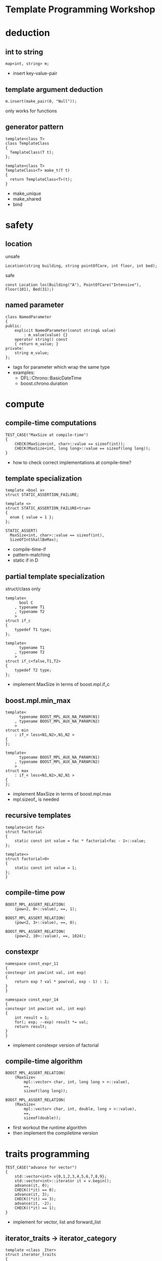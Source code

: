 #+OPTIONS: ^:{}

#+OPTIONS: reveal_title_slide:nil
#+OPTIONS: num:nil 
#+REVEAL_HLEVEL:1
#+REVEAL_THEME:league
#+REVEAL_TRANS:none

* Template Programming Workshop

* deduction
** int to string
#+BEGIN_SRC C++
map<int, string> m;
#+END_SRC
#+BEGIN_NOTES
- insert key-value-pair
#+END_NOTES
** template argument deduction
#+BEGIN_SRC C++
m.insert(make_pair(0, "Null"));
#+END_SRC
#+BEGIN_NOTES
only works for functions
#+END_NOTES

** generator pattern
#+BEGIN_SRC C++
template<class T>
class TemplateClass
{
  TemplateClass(T t);
};

template<class T>
TemplateClass<T> make_t(T t)
{
  return TemplateClass<T>(t);
}
#+END_SRC
#+BEGIN_NOTES
- make_unique
- make_shared
- bind
#+END_NOTES
* safety
** location
unsafe
#+BEGIN_SRC C++
Location(string building, string pointOfCare, int floor, int bed);
#+END_SRC
safe
#+BEGIN_SRC C++
const Location loc(Building("A"), PointOfCare("Intensive"), Floor(101), Bed(31);)
#+END_SRC
** named parameter
#+BEGIN_SRC C++
class NamedParameter
{
public:
    explicit NamedParameter(const string& value)
        : m_value(value) {}
    operator string() const
    { return m_value; }
private:
    string m_value;
};
#+END_SRC
#+BEGIN_NOTES
- tags for parameter which wrap the same type
- examples:
   - DFL::Chrono::BasicDateTime
   - boost.chrono.duration
#+END_NOTES

* compute
** compile-time computations
#+BEGIN_SRC C++
TEST_CASE("MaxSize at compile-time")
{
    CHECK(MaxSize<int, char>::value == sizeof(int));
    CHECK(MaxSize<int, long long>::value == sizeof(long long));
}
#+END_SRC
#+BEGIN_NOTES
- how to check correct implementations at compile-time?
#+END_NOTES
** template specialization
#+BEGIN_SRC C++
template <bool x>
struct STATIC_ASSERTION_FAILURE;

template <>
struct STATIC_ASSERTION_FAILURE<true>
{
  enum { value = 1 };
};
#+END_SRC
#+BEGIN_SRC C++
STATIC_ASSERT(
  MaxSize<int, char>::value == sizeof(int),
  SizeOfIntShallBeMax);
#+END_SRC
#+BEGIN_NOTES
- compile-time-if
- pattern-matching
- static if in D
#+END_NOTES
** partial template specialization
struct/class only
#+BEGIN_SRC C++
template<
      bool C
    , typename T1
    , typename T2
    >
struct if_c
{
    typedef T1 type;
};

template<
      typename T1
    , typename T2
    >
struct if_c<false,T1,T2>
{
    typedef T2 type;
};
#+END_SRC
#+BEGIN_NOTES
- implement MaxSize in terms of boost.mpl.if_c
#+END_NOTES
** boost.mpl.min_max
#+BEGIN_SRC C++
template<
      typename BOOST_MPL_AUX_NA_PARAM(N1)
    , typename BOOST_MPL_AUX_NA_PARAM(N2)
    >
struct min
    : if_< less<N1,N2>,N1,N2 >
{
};

template<
      typename BOOST_MPL_AUX_NA_PARAM(N1)
    , typename BOOST_MPL_AUX_NA_PARAM(N2)
    >
struct max
    : if_< less<N1,N2>,N2,N1 >
{
};
#+END_SRC
#+BEGIN_NOTES
- implement MaxSize in terms of boost.mpl.max
- mpl.sizeof_ is needed
#+END_NOTES
** recursive templates
#+BEGIN_SRC C++
template<int fac>
struct factorial
{
    static const int value = fac * factorial<fac - 1>::value;
};

template<>
struct factorial<0>
{
    static const int value = 1;
};
}
#+END_SRC
** compile-time pow
#+BEGIN_SRC C++
BOOST_MPL_ASSERT_RELATION(
    (pow<2, 0>::value), ==, 1);

BOOST_MPL_ASSERT_RELATION(
    (pow<2, 3>::value), ==, 8);

BOOST_MPL_ASSERT_RELATION(
    (pow<2, 10>::value), ==, 1024);
#+END_SRC
** constexpr
#+BEGIN_SRC C++
namespace const_expr_11
{
constexpr int pow(int val, int exp)
{
    return exp ? val * pow(val, exp - 1) : 1;
}
}

namespace const_expr_14
{
constexpr int pow(int val, int exp)
{
    int result = 1;
    for(; exp; --exp) result *= val;
    return result;
}
}
#+END_SRC
#+BEGIN_NOTES
- implement constexpr version of factorial
#+END_NOTES
** compile-time algorithm
#+BEGIN_SRC C++
BOOST_MPL_ASSERT_RELATION(
    (MaxSize<
        mpl::vector< char, int, long long > >::value),
        ==,
        sizeof(long long));

BOOST_MPL_ASSERT_RELATION(
    (MaxSize<
        mpl::vector< char, int, double, long > >::value),
        ==,
        sizeof(double));
#+END_SRC
#+BEGIN_NOTES
- first workout the runtime algorithm
- then implement the compiletime version
#+END_NOTES
* traits programming
#+BEGIN_SRC C++
TEST_CASE("advance for vector")
{
    std::vector<int> v{0,1,2,3,4,5,6,7,8,9};
    std::vector<int>::iterator it = v.begin();
    advance(it, 0);
    CHECK((*it) == 0);
    advance(it, 3);
    CHECK((*it) == 3);
    advance(it, -2);
    CHECK((*it) == 1);
}
#+END_SRC
#+BEGIN_NOTES
- implement for vector, list and forward_list
#+END_NOTES
** iterator_traits -> iterator_category
#+BEGIN_SRC C++
template <class _Iter>
struct iterator_traits
{
    typedef typename _Iter::difference_type   difference_type;
    typedef typename _Iter::value_type        value_type;
    typedef typename _Iter::pointer           pointer;
    typedef typename _Iter::reference         reference;
    typedef typename _Iter::iterator_category iterator_category;
};

struct input_iterator_tag {};
struct output_iterator_tag {};
struct forward_iterator_tag       : public input_iterator_tag {};
struct bidirectional_iterator_tag : public forward_iterator_tag {};
struct random_access_iterator_tag : public bidirectional_iterator_tag {};
#+END_SRC
#+BEGIN_NOTES
- implement advance using iterator_traits
- What about c-array? Do they work with advance? Why?
#+END_NOTES
** why traits?
- No member-functions?
  - Scott Meyers "Prefer non friend non member functions over member functions"
  - interface bloat e.g. distance, next, prev, ...
- boost.type_trait and <type_traits>
- std::copy (using indirection != slow)

* policy based design
** SafePtr
#+BEGIN_SRC C++
template<class T, class CheckingPolicy, class FallbackPolicy>
class SafePtr {
    SafePtr(T* ptr) : m_ptr(ptr) {}
    ~SafePtr() { if(m_ptr) delete m_ptr; }
    T& operator*() const { return *m_ptr; }
    T* operator->() const { return m_ptr; }
};
#+END_SRC
#+BEGIN_SRC C++
template<class T>
using MySafePtr = SafePtr<T, CheckForNull<T>, ThrowException<T>>;

MySafePtr<int> sp(new int(179));
CHECK((*sp) == 179);

MySafePtr<std::string> sp(new std::string("string"));
CHECK(sp->size() == 6);

MySafePtr<std::string> sp(NULL);
CHECK_THROWS_AS(void(sp->size() == 6), std::runtime_error);
#+END_SRC
#+BEGIN_NOTES
- on dereferencing SafePtr
   - use checking policy to check if ptr is valid
   - use a fallback policy to provide defaults in case ptr is invalid
- examples:
  - LockingPolicy (look at Core::NonLockingQ vs LockingQ)
  - LoggingPolicy
  - compiletime GoF StrategyPattern
#+END_NOTES

* CRTP
Curious Reoccurring Template Pattern
#+BEGIN_SRC C++
template <class T> 
struct Base {
    void interface() {
        // ...
        static_cast<T*>(this)->implementation();
        // ...
    }

    static void staticFunc() {
        // ...
        T::staticSubFunc();
        // ...
    }
};

struct Derived : Base<Derived> {
    void implementation();
    static void staticSubFunc();
};
#+END_SRC
#+BEGIN_NOTES
- Static polymorphism without virtual
- Inject behavior
- mixins
#+END_NOTES
** clone
#+BEGIN_SRC C++
class Cloneable {
    virtual ~Cloneable() {};
    virtual Cloneable *clone() const = 0;
};

class IAmCopyCloneable
: public CopyCloneable<IAmCopyCloneable>
{ /*...*/ };

TEST_CASE("cloneable") {
    IAmCopyCloneable one;
    Cloneable* clone = one.clone();
    IAmCopyCloneable* iAmClone =
	boost::polymorphic_downcast<IAmCopyCloneable*>(clone);
    CHECK(one.m_value == iAmClone->m_value);
}
#+END_SRC
#+BEGIN_NOTES
- explain with cloneable shapes
#+END_NOTES
** examples
- object counter
- enable_shared_from_this
#+BEGIN_NOTES
- http://en.cppreference.com/w/cpp/memory/enable_shared_from_this
#+END_NOTES

* SFINAE
Substitution Failure Is Not An Error
#+BEGIN_SRC C++
long multiply(int i, int j) { return i * j; }

template <class T>
typename T::multiplication_result multiply(T t1, T t2)
{
  return t1 * t2;
}

multiply(4,5);
#+END_SRC
#+BEGIN_NOTES
- useful for implementing type traits
#+END_NOTES
** is_array
#+BEGIN_SRC C++
template<class T>
struct is_array : std::false_type
{};

template<class T>
struct is_array<T[]> : std::true_type
{};

template<class T, std::size_t N>
struct is_array<T[N]> : std::true_type
{};
#+END_SRC
** enable_if
#+BEGIN_SRC C++
template <bool B, class T = void>
struct enable_if_c {
  typedef T type;
};

template <class T>
struct enable_if_c<false, T>
{};

template <class Cond, class T = void> 
struct enable_if : public enable_if_c<Cond::value, T>
{};
#+END_SRC
#+BEGIN_NOTES
- conventions are
  - value
  - type
- type_traits + enable_if = compiletime-introspection
#+END_NOTES
** copy_n
- implement copy_n which:
  - takes a source and a target container and a count
  - uses memcopy for arrays
  - otherwise an iterator loop
#+BEGIN_NOTES
- explain 3 approaches
  - enable_if in return type
  - enable_if as default parameter
  - impl with overload on true and false_type
#+END_NOTES
** examples
- HSM::OutPort::send()
- [[https://github.com/datosh/ConfigReader/blob/master/ConfigReader/ConfigReader.h][config_library]]
- c++14-library [[http://www.boost.org/doc/libs/1_61_0/libs/hana/doc/html/index.html][boost.hana]]
  - makes compiletime-introspection useable
  - fuses boost.mpl and boost.fusion

* Type Erasure
vector<int> == vector<int, MyAllocator>

vector<int> != vector<int, MyAllocator>
** boost.any
** V2::SafePtr
#+BEGIN_SRC C++
struct Tester {
    int counter = 0;
    void operator()(const SafePtr<std::string>&) {
        ++counter;
    }
};

SafePtr<std::string> sp1(
    NULL,
    CheckForNull<std::string>(),
    ThrowException<std::string>());
SafePtr<std::string> sp2(
    NULL,
    CheckForNull<std::string>(),
    [](auto ptr) { return new std::string(); });

Tester tester;
tester(sp1);
tester(sp2);
CHECK(tester.counter == 2);
#+END_SRC
** example:
- [[http://en.cppreference.com/w/cpp/memory/shared_ptr/shared_ptr][shared_ptr]] vs.  [[http://en.cppreference.com/w/cpp/memory/unique_ptr][unique_ptr]]
- [[http://en.cppreference.com/w/cpp/utility/functional/function][function<>]]
** conclusion
- polymorphism is a detail of the implementation
- value-based-polymorphism

* Resources
- https://en.wikibooks.org/wiki/More_C%2B%2B_Idioms
- http://metaporky.blogspot.de/2014/07/introduction-to-c-metaprogramming-part-1.html
- https://www.youtube.com/watch?v=9TFV2JxX7L0
- https://www.youtube.com/watch?v=urshrBatNo4
- https://akrzemi1.wordpress.com/2015/11/19/overload-resolution/ 

* TODO
* TODO boost.fusion
** algorithms working on values stored in tuples
** implement distance between two points of arbitrary dimensions

* TODO Expression Templates
** TODO boost.xpressive
** TODO boost.spirit

* TODO Error messages at compile-time
** TODO static_assert
** TODO ostream-operator of optional<T>

* TODO Concepts
- look at boost.concepts
- look at concepts-lite for c++17

* TODO Variadic Template Arguments

* TODO decltype

